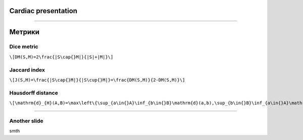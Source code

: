 
Cardiac presentation
====================

----

Метрики
=======
 
Dice metric
-----------

``\[DM(S,M)=2\frac{|S\cap{}M|}{|S|+|M|}\]``

Jaccard index
-------------

``\[J(S,M)=\frac{|S\cap{}M|}{|S\cup{}M|}=\frac{DM(S,M)}{2-DM(S,M)}\]``
 
Hausdorff distance
------------------

``\[\mathrm{d}_{H}(A,B)=\max\left\{\sup_{a\in{}A}\inf_{b\in{}B}\mathrm{d}(a,b),\sup_{b\in{}B}\inf_{a\in{}A}\mathrm{d}(a,b)\right\}\]``

----

Another slide
-------------    

smth
